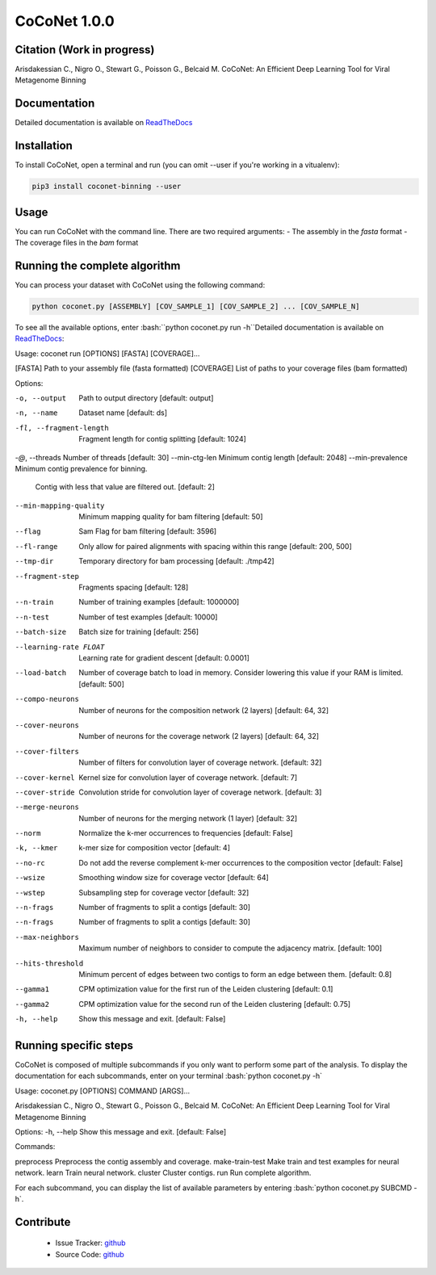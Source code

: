 CoCoNet 1.0.0
=============
.. image:: https://travis-ci.org/Puumanamana/CoCoNet.svg?branch=master
    :target: https://travis-ci.org/Puumanamana/CoCoNet
.. image:: https://codecov.io/gh/Puumanamana/CoCoNet/branch/master/graph/badge.svg
    :target: https://codecov.io/gh/Puumanamana/CoCoNet

Citation (Work in progress)
--------
Arisdakessian C., Nigro O., Stewart G., Poisson G., Belcaid M.
CoCoNet: An Efficient Deep Learning Tool for Viral Metagenome Binning

Documentation
-------------
Detailed documentation is available on `ReadTheDocs <https://coconet.readthedocs.io/en/latest/index.html>`_

Installation
------------
To install CoCoNet, open a terminal and run (you can omit --user if you're working in a vitualenv):

.. code-block:: bash

    pip3 install coconet-binning --user

Usage
-----
You can run CoCoNet with the command line. There are two required arguments:
- The assembly in the *fasta* format
- The coverage files in the *bam* format

Running the complete algorithm
------------------------------

You can process your dataset with CoCoNet using the following command:

.. code-block:: bash

    python coconet.py [ASSEMBLY] [COV_SAMPLE_1] [COV_SAMPLE_2] ... [COV_SAMPLE_N]

To see all the available options, enter :bash:``python coconet.py run -h``Detailed documentation is available on `ReadTheDocs <https://coconet.readthedocs.io/en/latest/index.html>`_:



Usage: coconet run [OPTIONS] [FASTA] [COVERAGE]...

[FASTA]     Path to your assembly file (fasta formatted)
[COVERAGE]  List of paths to your coverage files (bam formatted)

Options:

-o, --output                    Path to output directory  [default: output]
-n, --name                      Dataset name  [default: ds]
-fl, --fragment-length          Fragment length for contig splitting
				[default: 1024]
-`@`, --threads                  Number of threads  [default: 30]
--min-ctg-len                   Minimum contig length  [default: 2048]
--min-prevalence                Minimum contig prevalence for binning.
				Contig with less that value are filtered
				out.  [default: 2]
--min-mapping-quality
				Minimum mapping quality for bam filtering
				[default: 50]
--flag                          Sam Flag for bam filtering  [default: 3596]
--fl-range                      Only allow for paired alignments with
				spacing within this range  [default: 200,
				500]
--tmp-dir                       Temporary directory for bam processing
				[default: ./tmp42]
--fragment-step                 Fragments spacing  [default: 128]
--n-train                       Number of training examples  [default:
				1000000]
--n-test                        Number of test examples  [default: 10000]
--batch-size                    Batch size for training  [default: 256]
--learning-rate FLOAT           Learning rate for gradient descent
				[default: 0.0001]
--load-batch                    Number of coverage batch to load in memory.
				Consider lowering this value if your RAM is
				limited.  [default: 500]
--compo-neurons                 Number of neurons for the composition
				network (2 layers)  [default: 64, 32]
--cover-neurons                 Number of neurons for the coverage network
				(2 layers)  [default: 64, 32]
--cover-filters                 Number of filters for convolution layer of
				coverage network.  [default: 32]
--cover-kernel                  Kernel size for convolution layer of
				coverage network.  [default: 7]
--cover-stride                  Convolution stride for convolution layer of
				coverage network.  [default: 3]
--merge-neurons                 Number of neurons for the merging network (1
				layer)  [default: 32]
--norm                          Normalize the k-mer occurrences to
				frequencies  [default: False]
-k, --kmer                      k-mer size for composition vector  [default:
				4]
--no-rc                         Do not add the reverse complement k-mer
				occurrences to the composition vector
				[default: False]
--wsize                         Smoothing window size for coverage vector
				[default: 64]
--wstep                         Subsampling step for coverage vector
				[default: 32]
--n-frags                       Number of fragments to split a contigs
				[default: 30]
--n-frags                       Number of fragments to split a contigs
				[default: 30]
--max-neighbors                 Maximum number of neighbors to consider to
				compute the adjacency matrix.  [default:
				100]
--hits-threshold                Minimum percent of edges between two contigs
				to form an edge between them.  [default:
				0.8]
--gamma1                        CPM optimization value for the first run of
				the Leiden clustering  [default: 0.1]
--gamma2                        CPM optimization value for the second run of
				the Leiden clustering  [default: 0.75]
-h, --help                      Show this message and exit.  [default:
				False]

Running specific steps
----------------------

CoCoNet is composed of multiple subcommands if you only want to perform some part of the analysis.
To display the documentation for each subcommands, enter on your terminal :bash:`python coconet.py -h`

Usage: coconet.py [OPTIONS] COMMAND [ARGS]...

Arisdakessian C., Nigro O., Stewart G., Poisson G., Belcaid M. CoCoNet: An
Efficient Deep Learning Tool for Viral Metagenome Binning

Options:
-h, --help  Show this message and exit.  [default: False]

Commands:

preprocess       Preprocess the contig assembly and coverage.
make-train-test  Make train and test examples for neural network.
learn            Train neural network.
cluster          Cluster contigs.
run              Run complete algorithm.

For each subcommand, you can display the list of available parameters by entering :bash:`python coconet.py SUBCMD -h`.

Contribute
----------

 - Issue Tracker: `github <https://github.com/Puumanamana/CoCoNet/issues>`_
 - Source Code: `github <https://github.com/Puumanamana/CoCoNet>`_
